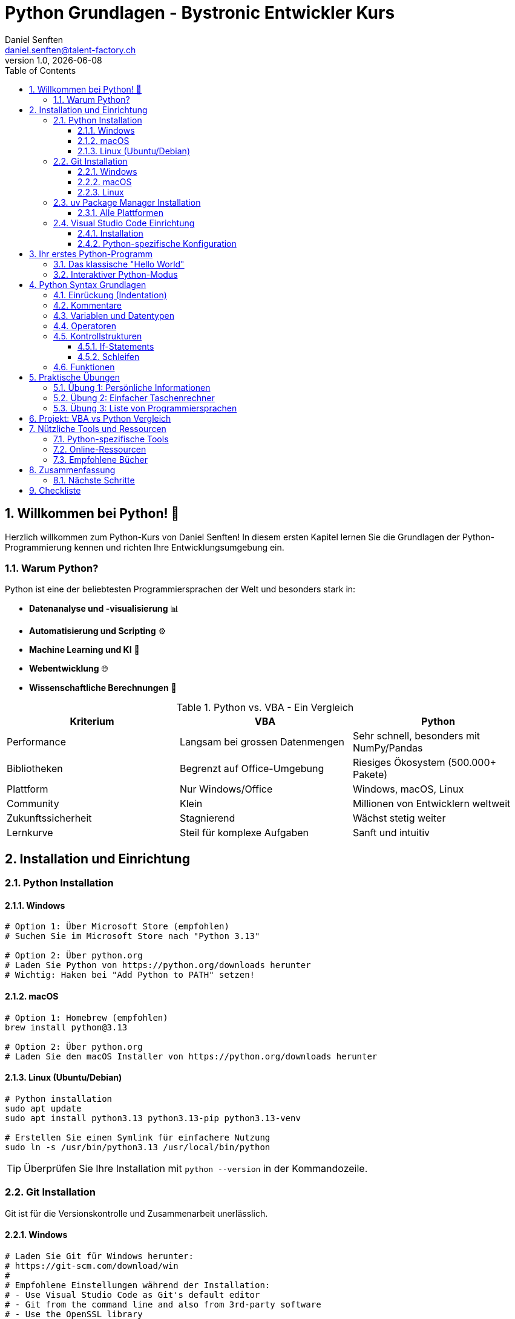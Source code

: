 = Python Grundlagen - Bystronic Entwickler Kurs
:author: Daniel Senften
:email: daniel.senften@talent-factory.ch
:revnumber: 1.0
:revdate: {docdate}
:toc: left
:toclevels: 3
:sectnums:
:source-highlighter: highlight.js
:icons: font
:experimental:

== Willkommen bei Python! 🐍

Herzlich willkommen zum Python-Kurs von Daniel Senften! In diesem ersten Kapitel lernen Sie die Grundlagen der Python-Programmierung kennen und richten Ihre Entwicklungsumgebung ein.

=== Warum Python?

Python ist eine der beliebtesten Programmiersprachen der Welt und besonders stark in:

* **Datenanalyse und -visualisierung** 📊
* **Automatisierung und Scripting** ⚙️
* **Machine Learning und KI** 🤖
* **Webentwicklung** 🌐
* **Wissenschaftliche Berechnungen** 🧮

.Python vs. VBA - Ein Vergleich
[cols="1,1,1", options="header"]
|===
|Kriterium |VBA |Python

|Performance
|Langsam bei grossen Datenmengen
|Sehr schnell, besonders mit NumPy/Pandas

|Bibliotheken
|Begrenzt auf Office-Umgebung
|Riesiges Ökosystem (500.000+ Pakete)

|Plattform
|Nur Windows/Office
|Windows, macOS, Linux

|Community
|Klein
|Millionen von Entwicklern weltweit

|Zukunftssicherheit
|Stagnierend
|Wächst stetig weiter

|Lernkurve
|Steil für komplexe Aufgaben
|Sanft und intuitiv
|===

== Installation und Einrichtung

=== Python Installation

==== Windows

[source,powershell]
----
# Option 1: Über Microsoft Store (empfohlen)
# Suchen Sie im Microsoft Store nach "Python 3.13"

# Option 2: Über python.org
# Laden Sie Python von https://python.org/downloads herunter
# Wichtig: Haken bei "Add Python to PATH" setzen!
----

==== macOS

[source,bash]
----
# Option 1: Homebrew (empfohlen)
brew install python@3.13

# Option 2: Über python.org
# Laden Sie den macOS Installer von https://python.org/downloads herunter
----

==== Linux (Ubuntu/Debian)

[source,bash]
----
# Python installation
sudo apt update
sudo apt install python3.13 python3.13-pip python3.13-venv

# Erstellen Sie einen Symlink für einfachere Nutzung
sudo ln -s /usr/bin/python3.13 /usr/local/bin/python
----

TIP: Überprüfen Sie Ihre Installation mit `python --version` in der Kommandozeile.

=== Git Installation

Git ist für die Versionskontrolle und Zusammenarbeit unerlässlich.

==== Windows

[source,powershell]
----
# Laden Sie Git für Windows herunter:
# https://git-scm.com/download/win
#
# Empfohlene Einstellungen während der Installation:
# - Use Visual Studio Code as Git's default editor
# - Git from the command line and also from 3rd-party software
# - Use the OpenSSL library
# - Checkout Windows-style, commit Unix-style line endings
----

==== macOS

[source,bash]
----
# Mit Homebrew
brew install git

# Oder laden Sie den Installer herunter:
# https://git-scm.com/download/mac
----

==== Linux

[source,bash]
----
# Ubuntu/Debian
sudo apt install git

# CentOS/RHEL
sudo yum install git
----

=== uv Package Manager Installation

`uv` ist ein moderner, schneller Python Package Manager, der Pip und Virtualenv ersetzt.

==== Alle Plattformen

[source,bash]
----
# Mit curl (empfohlen)
curl -LsSf https://astral.sh/uv/install.sh | sh

# Mit pip (falls schon Python installiert ist)
pip install uv

# Windows mit PowerShell
powershell -c "irm https://astral.sh/uv/install.ps1 | iex"
----

IMPORTANT: Nach der Installation öffnen Sie ein neues Terminal, damit `uv` verfügbar ist.

=== Visual Studio Code Einrichtung

==== Installation

1. Laden Sie VS Code herunter: https://code.visualstudio.com/
2. Installieren Sie die folgenden Extensions:
   - **Python** (Microsoft)
   - **Jupyter** (Microsoft)
   - **Python Docstring Generator** (Nils Werner)
   - **GitLens** (GitKraken)
   - **AsciiDoc** (asciidoctor.org)

==== Python-spezifische Konfiguration

.VS Code Settings für Python (.vscode/settings.json)
[source,json]
----
{
    "python.defaultInterpreterPath": ".venv/bin/python",
    "python.formatting.provider": "black",
    "python.linting.enabled": true,
    "python.linting.ruffEnabled": true,
    "python.testing.pytestEnabled": true,
    "jupyter.askForKernelRestart": false
}
----

== Ihr erstes Python-Programm

=== Das klassische "Hello World"

Erstellen Sie eine neue Datei `hello_world.py`:

[source,python]
----
# Mein erstes Python-Programm
print("Hallo Welt!")
print("Willkommen bei Python!")

# Variablen definieren
name = "Bystronic Entwickler"
jahr = 2025

print(f"Hallo {name}! Das Jahr {jahr} wird grossartig für Python!")
----

TIP: Das `f` vor dem String ermöglicht es, Variablen direkt in den Text einzufügen (f-strings).

=== Interaktiver Python-Modus

Öffnen Sie eine Kommandozeile und geben Sie `python` ein:

[source,python]
----
>>> print("Hallo aus dem interaktiven Modus!")
Hallo aus dem interaktiven Modus!

>>> 5 + 3
8

>>> name = "Python"
>>> name.upper()
'PYTHON'

>>> exit()  # Zum Beenden
----

== Python Syntax Grundlagen

=== Einrückung (Indentation)

Python verwendet Einrückung statt geschweifte Klammern `{}`:

[source,python]
----
# VBA-Style (funktioniert NICHT in Python)
# If bedingung Then
#     aktion1
#     aktion2
# End If

# Python-Style
if bedingung:
    aktion1  # 4 Leerzeichen Einrückung
    aktion2  # Konsistent eingerückt
----

CAUTION: Mischen Sie niemals Tabs und Leerzeichen! Verwenden Sie immer 4 Leerzeichen.

=== Kommentare

[source,python]
----
# Einzeiliger Kommentar

"""
Mehrzeiliger Kommentar
Nützlich für längere Erklärungen
oder Dokumentation
"""

def meine_funktion():
    """
    Docstring - erklärt was die Funktion tut
    Wird von Tools wie VS Code angezeigt
    """
    return "Beispiel"
----

=== Variablen und Datentypen

[source,python]
----
# Zahlen
alter = 25              # Integer (Ganzzahl)
gehalt = 75000.50       # Float (Dezimalzahl)
komplex_zahl = 3 + 4j   # Complex (komplexe Zahl)

# Strings (Texte)
vorname = "Max"
nachname = 'Mustermann'  # Einfache oder doppelte Anführungszeichen
vollname = f"{vorname} {nachname}"

# Boolean (Wahrheitswerte)
ist_entwickler = True
ist_anfaenger = False

# Listen
programmiersprachen = ["Python", "Java", "C#", "JavaScript"]
zahlen = [1, 2, 3, 4, 5]

# Dictionary (wie VBA Collections, aber besser)
person = {
    "name": "Max Mustermann",
    "alter": 30,
    "abteilung": "IT",
    "programmiersprachen": ["Python", "VBA"]
}

# Typ anzeigen
print(type(alter))      # <class 'int'>
print(type(person))     # <class 'dict'>
----

=== Operatoren

[source,python]
----
# Mathematische Operatoren
a, b = 10, 3

addition = a + b        # 13
subtraktion = a - b     # 7
multiplikation = a * b  # 30
division = a / b        # 3.333...
ganzzahl_division = a // b  # 3
modulo = a % b          # 1 (Rest der Division)
potenz = a ** b         # 1000 (10 hoch 3)

# Vergleichsoperatoren
print(a > b)            # True
print(a == b)           # False
print(a != b)           # True

# Logische Operatoren
print(True and False)   # False
print(True or False)    # True
print(not True)         # False
----

=== Kontrollstrukturen

==== If-Statements

[source,python]
----
alter = 25
erfahrung_jahre = 3

if alter >= 18:
    print("Volljährig")

    if erfahrung_jahre > 5:
        print("Senior Entwickler")
    elif erfahrung_jahre > 2:
        print("Junior Entwickler")
    else:
        print("Trainee")
else:
    print("Minderjährig")

# Kurze Schreibweise (Ternary Operator)
status = "Senior" if erfahrung_jahre > 5 else "Junior"
----

==== Schleifen

[source,python]
----
# For-Schleife
programmiersprachen = ["Python", "Java", "C#", "VBA"]

for sprache in programmiersprachen:
    print(f"Ich lerne {sprache}")

# For-Schleife mit Index
for i, sprache in enumerate(programmiersprachen):
    print(f"{i+1}. {sprache}")

# For-Schleife mit range()
for i in range(5):  # 0, 1, 2, 3, 4
    print(f"Durchgang {i}")

for i in range(1, 6):  # 1, 2, 3, 4, 5
    print(f"Zahl: {i}")

# While-Schleife
counter = 0
while counter < 3:
    print(f"Counter: {counter}")
    counter += 1
----

=== Funktionen

[source,python]
----
# Einfache Funktion
def gruessen(name):
    """Grüsst eine Person mit ihrem Namen"""
    return f"Hallo {name}!"

# Funktion aufrufen
nachricht = gruessen("Max")
print(nachricht)

# Funktion mit mehreren Parametern
def berechne_gehalt(grundgehalt, bonus=0, steuersatz=0.3):
    """
    Berechnet das Nettogehalt

    Args:
        grundgehalt: Grundgehalt in Euro
        bonus: Bonus in Euro (optional)
        steuersatz: Steuersatz als Dezimalzahl (optional)

    Returns:
        Nettogehalt nach Abzug der Steuern
    """
    bruttogehalt = grundgehalt + bonus
    nettogehalt = bruttogehalt * (1 - steuersatz)
    return nettogehalt

# Funktionsaufrufe
gehalt1 = berechne_gehalt(50000)  # Nur Grundgehalt
gehalt2 = berechne_gehalt(50000, 5000)  # Mit Bonus
gehalt3 = berechne_gehalt(50000, bonus=5000, steuersatz=0.25)  # Alles angegeben
----

== Praktische Übungen

=== Übung 1: Persönliche Informationen

Erstellen Sie ein Programm, das persönliche Informationen sammelt und formatiert ausgibt.

[source,python]
----
# TODO: Implementieren Sie das Programm
# 1. Fragen Sie nach Name, Alter, Abteilung
# 2. Berechnen Sie das Geburtsjahr
# 3. Geben Sie eine schöne Zusammenfassung aus

# Ihre Lösung hier:

----

[.solution]
====
.Mögliche Lösung:
[source,python]
----
# Eingaben sammeln
name = input("Wie heissen Sie? ")
alter = int(input("Wie alt sind Sie? "))
abteilung = input("In welcher Abteilung arbeiten Sie? ")

# Berechnungen
aktuelles_jahr = 2025
geburtsjahr = aktuelles_jahr - alter

# Ausgabe
print("\n" + "="*50)
print(f"Persönliche Informationen für {name}")
print("="*50)
print(f"Alter: {alter} Jahre")
print(f"Geburtsjahr: {geburtsjahr}")
print(f"Abteilung: {abteilung}")
print(f"Status: {'Senior' if alter > 30 else 'Junior'} Mitarbeiter")
----
====

=== Übung 2: Einfacher Taschenrechner

[source,python]
----
# TODO: Erstellen Sie einen Taschenrechner
# 1. Funktionen für +, -, *, / erstellen
# 2. Menu zur Auswahl der Operation
# 3. Eingabe von zwei Zahlen
# 4. Ergebnis anzeigen

# Ihre Lösung hier:

----

=== Übung 3: Liste von Programmiersprachen

[source,python]
----
# TODO: Arbeiten Sie mit Listen
# 1. Erstellen Sie eine Liste Ihrer Lieblings-Programmiersprachen
# 2. Fügen Sie "Python" hinzu, falls nicht vorhanden
# 3. Sortieren Sie die Liste alphabetisch
# 4. Geben Sie jede Sprache mit Nummer aus

# Ihre Lösung hier:

----

== Projekt: VBA vs Python Vergleich

Erstellen Sie ein kleines Programm, das die Unterschiede zwischen VBA und Python demonstriert.

[source,python]
----
# vba_vs_python.py
"""
Dieses Programm zeigt praktische Unterschiede zwischen VBA und Python
"""

def demonstriere_listen():
    """Zeigt Listenoperationen in Python"""
    print("=== Listen in Python ===")

    # Liste erstellen
    zahlen = [1, 2, 3, 4, 5]
    print(f"Original: {zahlen}")

    # Operationen
    zahlen.append(6)  # Hinzufügen
    print(f"Nach append(6): {zahlen}")

    quadrate = [x**2 for x in zahlen]  # List Comprehension
    print(f"Quadrate: {quadrate}")

    gerade = [x for x in zahlen if x % 2 == 0]  # Filtern
    print(f"Gerade Zahlen: {gerade}")

def demonstriere_dictionaries():
    """Zeigt Dictionary-Operationen"""
    print("\n=== Dictionaries in Python ===")

    mitarbeiter = {
        "Max": {"abteilung": "IT", "gehalt": 60000},
        "Anna": {"abteilung": "Sales", "gehalt": 55000},
        "Tom": {"abteilung": "IT", "gehalt": 65000}
    }

    # IT-Mitarbeiter finden
    it_mitarbeiter = {name: daten for name, daten in mitarbeiter.items()
                      if daten["abteilung"] == "IT"}
    print(f"IT-Mitarbeiter: {it_mitarbeiter}")

def main():
    """Hauptfunktion"""
    print("VBA vs Python - Praktische Beispiele")
    print("="*40)

    demonstriere_listen()
    demonstriere_dictionaries()

    print("\n=== Fazit ===")
    print("Python bietet elegantere Syntax für:")
    print("- Listenoperationen (List Comprehensions)")
    print("- Dictionary-Handling")
    print("- Funktionale Programmierung")
    print("- Objektorientierte Programmierung")

if __name__ == "__main__":
    main()
----

== Nützliche Tools und Ressourcen

=== Python-spezifische Tools

* **IPython**: Verbesserter interaktiver Python-Interpreter
* **Jupyter Notebooks**: Interaktive Entwicklungsumgebung
* **Black**: Code-Formatter
* **Ruff**: Schneller Linter und Formatter

Installation:
[source,bash]
----
uv add ipython jupyter black ruff
----

=== Online-Ressourcen

* **Offizielle Python-Dokumentation**: https://docs.python.org/3/
* **Python.org Tutorial**: https://docs.python.org/3/tutorial/
* **Real Python**: https://realpython.com/
* **Python Package Index (PyPI)**: https://pypi.org/

=== Empfohlene Bücher

* "Automate the Boring Stuff with Python" von Al Sweigart
* "Python Crash Course" von Eric Matthes
* "Effective Python" von Brett Slatkin

== Zusammenfassung

In diesem Kapitel haben Sie gelernt:

✅ **Installation**: Python, Git, uv und VS Code eingerichtet +
✅ **Grundlagen**: Python-Syntax, Variablen, Operatoren +
✅ **Kontrollstrukturen**: if-statements, Schleifen +
✅ **Funktionen**: Eigene Funktionen definieren und verwenden +
✅ **Übungen**: Praktische Programmiererfahrung gesammelt

=== Nächste Schritte

Im nächsten Kapitel "02_datentypen" werden wir tiefer in die verschiedenen Datentypen von Python eintauchen:

* Listen, Tupel und Sets im Detail
* Dictionaries für komplexe Datenstrukturen
* String-Manipulation und Formatierung
* Datum und Zeit mit `datetime`

== Checkliste

Bevor Sie zum nächsten Kapitel wechseln, stellen Sie sicher, dass:

* [ ] Python 3.13+ installiert ist (`python --version`)
* [ ] Git installiert ist (`git --version`)
* [ ] uv installiert ist (`uv --version`)
* [ ] VS Code mit Python-Extensions eingerichtet ist
* [ ] Sie alle Übungen gelöst haben
* [ ] Das VBA vs Python Projekt funktioniert

[NOTE]
====
**Tipp für VBA-Entwickler**: Lassen Sie sich nicht von der anderen Syntax entmutigen! Python ist nach kurzer Eingewöhnung viel intuitiver und mächtiger als VBA. Die Investition in das Lernen zahlt sich schnell aus.
====

---

**Nächstes Kapitel**: link:../02_datentypen/02_datentypen.adoc[Kapitel 2: Datentypen im Detail]

**Zurück zur Übersicht**: link:../../README.md[Kursübersicht]
